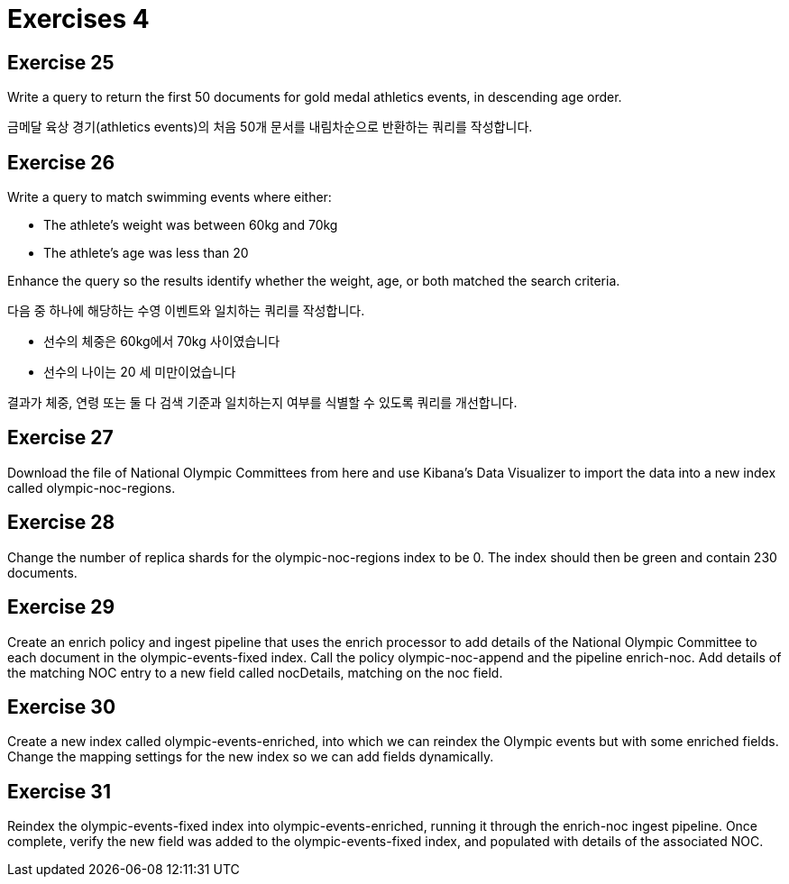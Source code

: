 = Exercises 4

== Exercise 25
Write a query to return the first 50 documents for gold medal athletics events, in descending age order.

금메달 육상 경기(athletics events)의 처음 50개 문서를 내림차순으로 반환하는 쿼리를 작성합니다.

== Exercise 26
Write a query to match swimming events where either:

- The athlete's weight was between 60kg and 70kg
- The athlete's age was less than 20

Enhance the query so the results identify whether the weight, age, or both matched the search criteria.

다음 중 하나에 해당하는 수영 이벤트와 일치하는 쿼리를 작성합니다.

- 선수의 체중은 60kg에서 70kg 사이였습니다
- 선수의 나이는 20 세 미만이었습니다

결과가 체중, 연령 또는 둘 다 검색 기준과 일치하는지 여부를 식별할 수 있도록 쿼리를 개선합니다.

== Exercise 27
Download the file of National Olympic Committees from here and use Kibana’s Data Visualizer to import the data into a new index called olympic-noc-regions.

== Exercise 28
Change the number of replica shards for the olympic-noc-regions index to be 0. The index should then be green and contain 230 documents.

== Exercise 29
Create an enrich policy and ingest pipeline that uses the enrich processor to add details of the National Olympic Committee to each document in the olympic-events-fixed index. Call the policy olympic-noc-append and the pipeline enrich-noc. Add details of the matching NOC entry to a new field called nocDetails, matching on the noc field.

== Exercise 30
Create a new index called olympic-events-enriched, into which we can reindex the Olympic events but with some enriched fields. Change the mapping settings for the new index so we can add fields dynamically.

== Exercise 31
Reindex the olympic-events-fixed index into olympic-events-enriched, running it through the enrich-noc ingest pipeline. Once complete, verify the new field was added to the olympic-events-fixed index, and populated with details of the associated NOC.